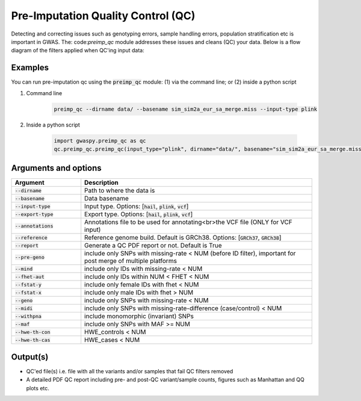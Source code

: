.. _sec-pre_imputation_qc:

====================================
Pre-Imputation Quality Control (QC)
====================================

Detecting and correcting issues such as genotyping errors, sample handling errors, population stratification etc
is important in GWAS. The: code:`preimp_qc` module addresses these issues and cleans (QC) your data. Below is a flow diagram
of the filters applied when QC'ing input data:

.. image:: images/qc_workflow.png
   :width: 1000px
   :height: 1900px
   :scale: 50 %
   :align: center

Examples
########
You can run pre-imputation qc using the :code:`preimp_qc` module: (1) via the command line; or (2) inside a python script

#. Command line

    .. code-block:: sh

        preimp_qc --dirname data/ --basename sim_sim2a_eur_sa_merge.miss --input-type plink

#. Inside a python script

    .. code-block:: python

        import gwaspy.preimp_qc as qc
        qc.preimp_qc.preimp_qc(input_type="plink", dirname="data/", basename="sim_sim2a_eur_sa_merge.miss")


Arguments and options
#####################

.. list-table::
   :widths: 15 50
   :header-rows: 1

   * - Argument
     - Description
   * - :code:`--dirname`
     - Path to where the data is
   * - :code:`--basename`
     - Data basename
   * - :code:`--input-type`
     - Input type. Options: [:code:`hail`, :code:`plink`, :code:`vcf`]
   * - :code:`--export-type`
     - Export type. Options: [:code:`hail`, :code:`plink`, :code:`vcf`]
   * - :code:`--annotations`
     - Annotations file to be used for annotating<br>the VCF file (ONLY for VCF input)
   * - :code:`--reference`
     - Reference genome build. Default is GRCh38. Options: [:code:`GRCh37`, :code:`GRCh38`]
   * - :code:`--report`
     - Generate a QC PDF report or not. Default is True
   * - :code:`--pre-geno`
     - include only SNPs with missing-rate < NUM (before ID filter), important for post merge of multiple platforms
   * - :code:`--mind`
     - include only IDs with missing-rate < NUM
   * - :code:`--fhet-aut`
     - include only IDs within NUM < FHET < NUM
   * - :code:`--fstat-y`
     - include only female IDs with fhet < NUM
   * - :code:`--fstat-x`
     - include only male IDs with fhet > NUM
   * - :code:`--geno`
     - include only SNPs with missing-rate < NUM
   * - :code:`--midi`
     - include only SNPs with missing-rate-difference (case/control) < NUM
   * - :code:`--withpna`
     - include monomorphic (invariant) SNPs
   * - :code:`--maf`
     - include only SNPs with MAF >= NUM
   * - :code:`--hwe-th-con`
     - HWE_controls < NUM
   * - :code:`--hwe-th-cas`
     - HWE_cases < NUM

Output(s)
##########
* QC'ed file(s) i.e. file with all the variants and/or samples that fail QC filters removed
* A detailed PDF QC report including pre- and post-QC variant/sample counts, figures such as Manhattan and QQ plots etc.
